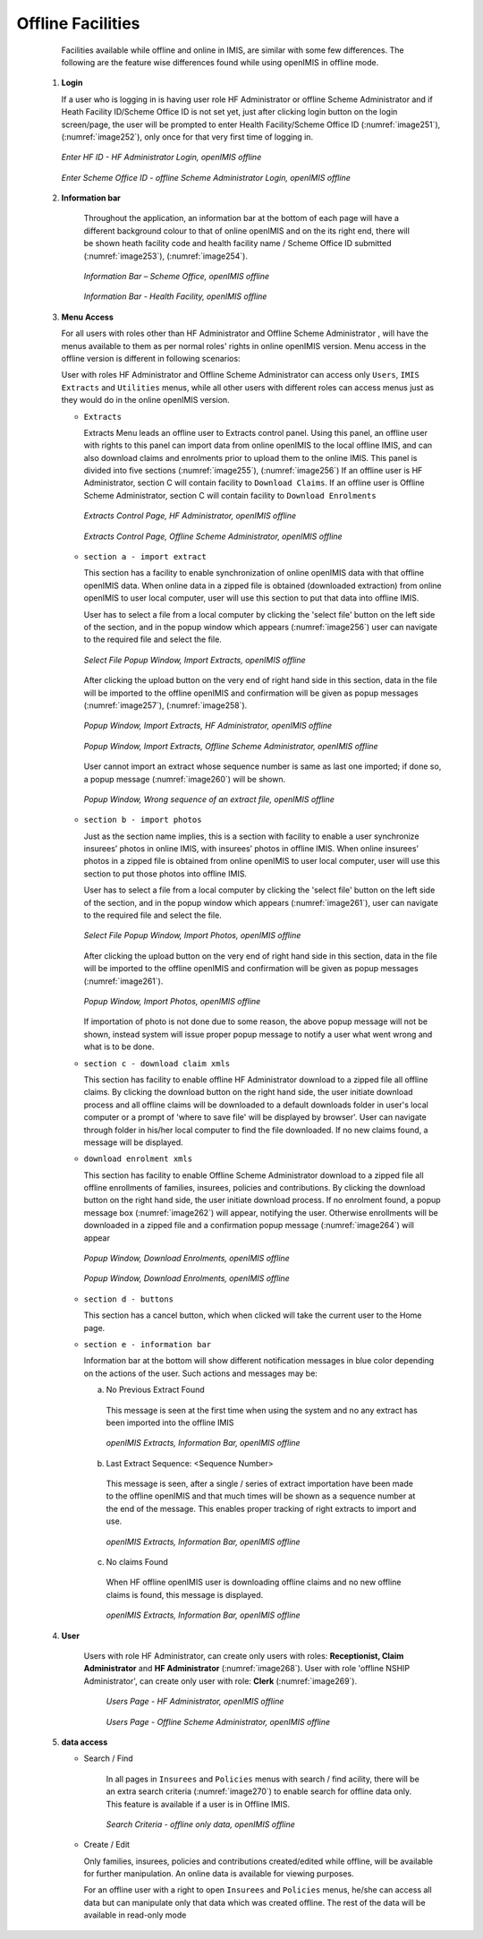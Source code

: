 

Offline Facilities
^^^^^^^^^^^^^^^^^^

  Facilities available while offline and online in IMIS, are similar with some few differences. The following are the feature wise differences found while using openIMIS in offline mode.

 #. **Login**

    If a user who is logging in is having user role HF Administrator or offline Scheme Administrator and if Heath Facility ID/Scheme Office ID is not set yet, just after clicking login button on the login screen/page, the user will be prompted to enter Health Facility/Scheme Office ID (:numref:`image251`), (:numref:`image252`), only once for that very first time of logging in.

    .. _image251:
    .. figure:: /img/user_manual/image218.png
      :align: center

      `Enter HF ID - HF Administrator Login, openIMIS offline`

    .. _image252:
    .. figure:: /img/user_manual/image219.png
      :align: center

      `Enter Scheme Office ID - offline Scheme Administrator Login, openIMIS offline`

 #. **Information bar**

      Throughout the application, an information bar at the bottom of each page will have a different background colour to that of online openIMIS and on the its right end, there will be shown heath facility code and health facility name / Scheme Office ID submitted (:numref:`image253`), (:numref:`image254`).

      .. _image253:
      .. figure:: /img/user_manual/image220.png
        :align: center

        `Information Bar – Scheme Office, openIMIS offline`

      .. _image254:
      .. figure:: /img/user_manual/image221.png
        :align: center

        `Information Bar - Health Facility, openIMIS offline`

 #. **Menu Access**

    For all users with roles other than HF Administrator and Offline Scheme Administrator , will have the menus available to them as per normal roles' rights in online openIMIS version. Menu access in the offline version is different in following scenarios:

    User with roles HF Administrator and Offline Scheme Administrator can access only ``Users``, ``IMIS Extracts`` and ``Utilities`` menus, while all other users with different roles can access menus just as they would do in the online openIMIS version.

    * ``Extracts``

      Extracts Menu leads an offline user to Extracts control panel. Using this panel, an offline user with rights to this panel can import data from online openIMIS to the local offline IMIS, and can also download claims and enrolments prior to upload them to the online IMIS. This panel is divided into five sections (:numref:`image255`), (:numref:`image256`) If an offline user is HF Administrator, section C will contain facility to ``Download Claims``. If an offline user is Offline Scheme Administrator, section C will contain facility to ``Download Enrolments``

      .. _image255:
      .. figure:: /img/user_manual/image222.png
        :align: center

        `Extracts Control Page, HF Administrator, openIMIS offline`

      .. _image256:
      .. figure:: /img/user_manual/image223.png
        :align: center

        `Extracts Control Page, Offline Scheme Administrator, openIMIS offline`

    * ``section a - import extract``

      This section has a facility to enable synchronization of online openIMIS data with that offline openIMIS data. When online data in a zipped file is obtained (downloaded extraction) from online openIMIS to user local computer, user will use this section to put that data into offline IMIS.

      User has to select a file from a local computer by clicking the 'select file' button on the left side of the section, and in the popup window which appears (:numref:`image256`) user can navigate to the required file and select the file.

      .. _image257:
      .. figure:: /img/user_manual/image224.png
        :align: center

        `Select File Popup Window, Import Extracts, openIMIS offline`

      After clicking the upload button on the very end of right hand side in this section, data in the file will be imported to the offline openIMIS and confirmation will be given as popup messages (:numref:`image257`), (:numref:`image258`).

      .. _image258:
      .. figure:: /img/user_manual/image225.png
        :align: center

        `Popup Window, Import Extracts, HF Administrator, openIMIS offline`

      .. _image259:
      .. figure:: /img/user_manual/image226.png
        :align: center

        `Popup Window, Import Extracts, Offline Scheme Administrator, openIMIS offline`

      User cannot import an extract whose sequence number is same as last one imported; if done so, a popup message (:numref:`image260`) will be shown.

      .. _image260:
      .. figure:: /img/user_manual/image227.png
        :align: center

        `Popup Window, Wrong sequence of an extract file, openIMIS offline`

    * ``section b - import photos``

      Just as the section name implies, this is a section with facility to enable a user synchronize insurees’ photos in online IMIS, with insurees’ photos in offline IMIS. When online insurees’ photos in a zipped file is obtained from online openIMIS to user local computer, user will use this section to put those photos into offline IMIS.

      User has to select a file from a local computer by clicking the 'select file' button on the left side of the section, and in the popup window which appears (:numref:`image261`), user can navigate to the required file and select the file.

      .. _image261:
      .. figure:: /img/user_manual/image224.png
        :align: center

        `Select File Popup Window, Import Photos, openIMIS offline`

      After clicking the upload button on the very end of right hand side in this section, data in the file will be imported to the offline openIMIS and confirmation will be given as popup messages (:numref:`image261`).

      .. _image262:
      .. figure:: /img/user_manual/offline_extract_photo_conf.png
        :align: center

        `Popup Window, Import Photos, openIMIS offline`

      If importation of photo is not done due to some reason, the above popup message will not be shown, instead system will issue proper popup message to notify a user what went wrong and what is to be done.

    * ``section c - download claim xmls``

      This section has facility to enable offline HF Administrator download to a zipped file all offline claims. By clicking the download button on the right hand side, the user initiate download process and all offline claims will be downloaded to a default downloads folder in user's local computer or a prompt of 'where to save file' will be displayed by browser'. User can navigate through folder in his/her local computer to find the file downloaded. If no new claims found, a message will be displayed.

    * ``download enrolment xmls``

      This section has facility to enable Offline Scheme Administrator download to a zipped file all offline enrollments of families, insurees, policies and contributions. By clicking the download button on the right hand side, the user initiate download process. If no enrolment found, a popup message box (:numref:`image262`) will appear, notifying the user. Otherwise enrollments will be downloaded in a zipped file and a confirmation popup message (:numref:`image264`) will appear

      .. _image263:
      .. figure:: /img/user_manual/image228.png
        :align: center

        `Popup Window, Download Enrolments, openIMIS offline`

      .. _image264:
      .. figure:: /img/user_manual/image229.png
        :align: center

        `Popup Window, Download Enrolments, openIMIS offline`

    * ``section d - buttons``

      This section has a cancel button, which when clicked will take the current user to the Home page.

    * ``section e - information bar``

      Information bar at the bottom will show different notification messages in blue color depending on the actions of the user. Such actions and messages may be:

      a) No Previous Extract Found

        This message is seen at the first time when using the system and no any extract has been imported into the offline IMIS

        .. _image265:
        .. figure:: /img/user_manual/image230.png
          :align: center

          `openIMIS Extracts, Information Bar, openIMIS offline`

      b) Last Extract Sequence: <Sequence Number>

        This message is seen, after a single / series of extract importation have been made to the offline openIMIS and that much times will be shown as a sequence number at the end of the message. This enables proper tracking of right extracts to import and use.

        .. _image266:
        .. figure:: /img/user_manual/image231.png
          :align: center

          `openIMIS Extracts, Information Bar, openIMIS offline`

      c) No claims Found

        When HF offline openIMIS user is downloading offline claims and no new offline claims is found, this message is displayed.

        .. _image267:
        .. figure:: /img/user_manual/image232.png
          :align: center

          `openIMIS Extracts, Information Bar, openIMIS offline`

 #. **User**

     Users with role HF Administrator, can create only users with roles: **Receptionist, Claim Administrator** and **HF Administrator** (:numref:`image268`). User with role 'offline NSHIP Administrator', can create only user with role: **Clerk** (:numref:`image269`).

      .. _image268:
      .. figure:: /img/user_manual/image233.png
        :align: center

        `Users Page - HF Administrator, openIMIS offline`

      .. _image269:
      .. figure:: /img/user_manual/image234.png
        :align: center

        `Users Page - Offline Scheme Administrator, openIMIS offline`

 #. **data access**

    - Search / Find

        In all pages in ``Insurees`` and ``Policies`` menus with search / find acility, there will be an extra search criteria (:numref:`image270`) to enable search for offline data only. This feature is available if a user is in Offline IMIS.

        .. _image270:
        .. figure:: /img/user_manual/image235.png
          :align: center

          `Search Criteria - offline only data, openIMIS offline`

    - Create / Edit

      Only families, insurees, policies and contributions created/edited while offline, will be available for further manipulation. An online data is available for viewing purposes.

      For an offline user with a right to open ``Insurees`` and ``Policies`` menus, he/she can access all data but can manipulate only that data which was created offline. The rest of the data will be available in read-only mode
